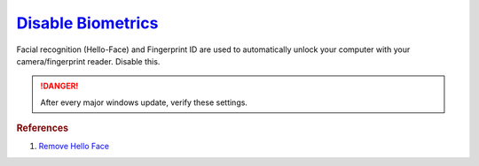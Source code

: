 .. _w10-1903-disable-biometrics:

`Disable Biometrics`_
#####################
Facial recognition (Hello-Face) and Fingerprint ID are used to automatically
unlock your computer with your camera/fingerprint reader. Disable this.

.. danger::
  After every major windows update, verify these settings.

.. dropdown:: Disable Biometrics
  :container: + shadow
  :title: bg-primary text-white font-weight-bold
  :animate: fade-in
  :open:

  .. dropdown:: Delete Hello-Face
    :title: font-weight-bold
    :animate: fade-in
    :open:

    .. code-block:: powershell
      :caption: Remove facial recognition package powershell (as admin)

      Get-WindowsPackage -Online | Where PackageName -like *Hello-Face* | Remove-WindowsPackage -Online -NoRestart

  .. regedit:: Disable Biometrics
    :path:     HKEY_LOCAL_MACHINE\SOFTWARE\Policies\Microsoft\Biometrics
    :value0:   Enabled, {DWORD}, 0
    :ref:      https://www.top-password.com/blog/disable-windows-10-face-recognition-or-fingerprint-login
    :update:   2021-02-19
    :generic:
    :open:

  .. gpo::    Allow the use of Biometrics
    :path:    Computer Configuration -->
              Administrative Templates -->
              Windows Components -->
              Biometrics
    :value0:  ☑, {DISABLED}
    :ref:     https://www.top-password.com/blog/disable-windows-10-face-recognition-or-fingerprint-login
    :update:  2021-02-19
    :generic:
    :open:

  .. gui::    Disable facial recognition schedule tasks
    :label:   Task Scheduler
    :nav:     ⌘ --> Task Scheduler --> Task Scheduler Library
    :path:    Microsoft --> Windows --> HelloFace --> FODCleanupTask -->
              RMB --> Disable
    :value0:  Name, FODCleanupTask
    :ref:     https://github.com/adolfintel/Windows10-Privacy#hello-face
    :update:  2021-02-19
    :generic:
    :open:

.. rubric:: References

#. `Remove Hello Face <https://github.com/adolfintel/Windows10-Privacy#hello-face>`_

.. _Disable Facial Recognition: https://www.top-password.com/blog/disable-windows-10-face-recognition-or-fingerprint-login
